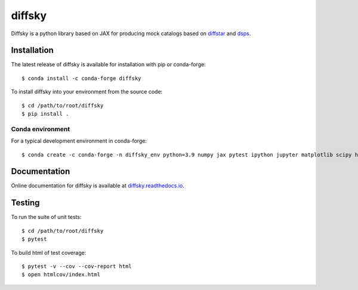 diffsky
============

Diffsky is a python library based on JAX for producing mock catalogs based on 
`diffstar <https://diffstar.readthedocs.io/en/latest/>`_ 
and `dsps <https://dsps.readthedocs.io/en/latest/>`_.

Installation
------------
The latest release of diffsky is available for installation with pip or conda-forge::

    $ conda install -c conda-forge diffsky


To install diffsky into your environment from the source code::

    $ cd /path/to/root/diffsky
    $ pip install .


Conda environment
~~~~~~~~~~~~~~~~~
For a typical development environment in conda-forge::

    $ conda create -c conda-forge -n diffsky_env python=3.9 numpy jax pytest ipython jupyter matplotlib scipy h5py diffmah diffstar dsps diffsky


Documentation
-------------

Online documentation for diffsky is available at 
`diffsky.readthedocs.io <https://diffsky.readthedocs.io/en/latest/>`_.

Testing
-------
To run the suite of unit tests::

    $ cd /path/to/root/diffsky
    $ pytest

To build html of test coverage::

    $ pytest -v --cov --cov-report html
    $ open htmlcov/index.html

